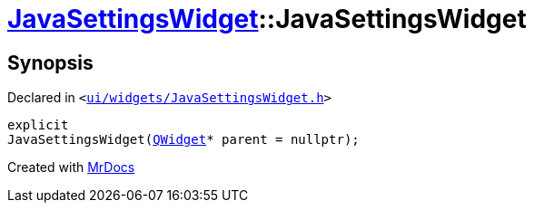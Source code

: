 [#JavaSettingsWidget-2constructor-0c]
= xref:JavaSettingsWidget.adoc[JavaSettingsWidget]::JavaSettingsWidget
:relfileprefix: ../
:mrdocs:


== Synopsis

Declared in `&lt;https://github.com/PrismLauncher/PrismLauncher/blob/develop/launcher/ui/widgets/JavaSettingsWidget.h#L51[ui&sol;widgets&sol;JavaSettingsWidget&period;h]&gt;`

[source,cpp,subs="verbatim,replacements,macros,-callouts"]
----
explicit
JavaSettingsWidget(xref:QWidget.adoc[QWidget]* parent = nullptr);
----



[.small]#Created with https://www.mrdocs.com[MrDocs]#
